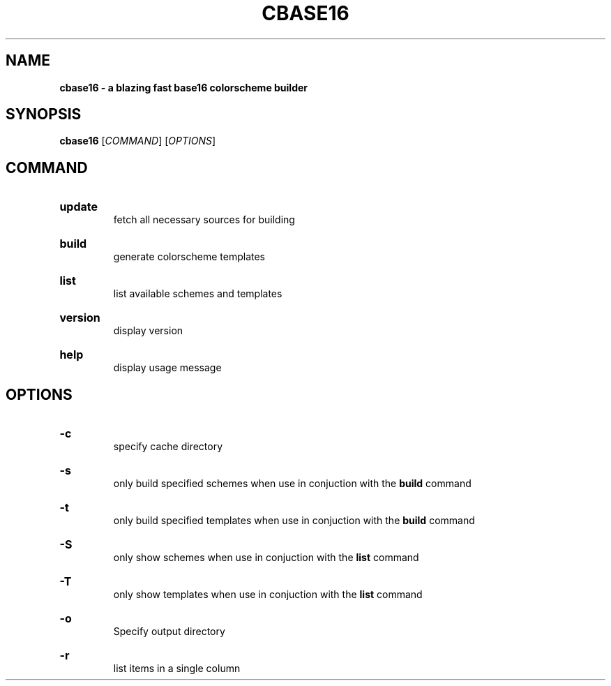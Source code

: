 .TH "CBASE16" "1" "" "cbase16 VERSION" "cbase16"

.SH NAME
.B cbase16 - a blazing fast base16 colorscheme builder

.SH SYNOPSIS
\fBcbase16\fR [\fICOMMAND\fR] [\fIOPTIONS\fR]

.SH COMMAND

.HP
\fBupdate\fR
.br
fetch all necessary sources for building

.HP
\fBbuild\fR
.br
generate colorscheme templates

.HP
\fBlist\fR
.br
list available schemes and templates

.HP
\fBversion\fR
.br
display version

.HP
\fBhelp\fR
.br
display usage message

.SH OPTIONS

.HP
\fB-c\fR
.br
specify cache directory

.HP
\fB-s\fR
.br
only build specified schemes when use in conjuction with the \fBbuild\fR command

.HP
\fB-t\fR
.br
only build specified templates when use in conjuction with the \fBbuild\fR command

.HP
\fB-S\fR
.br
only show schemes when use in conjuction with the \fBlist\fR command

.HP
\fB-T\fR
.br
only show templates when use in conjuction with the \fBlist\fR command

.HP
\fB-o\fR
.br
Specify output directory

.HP
\fB-r\fR
.br
list items in a single column
